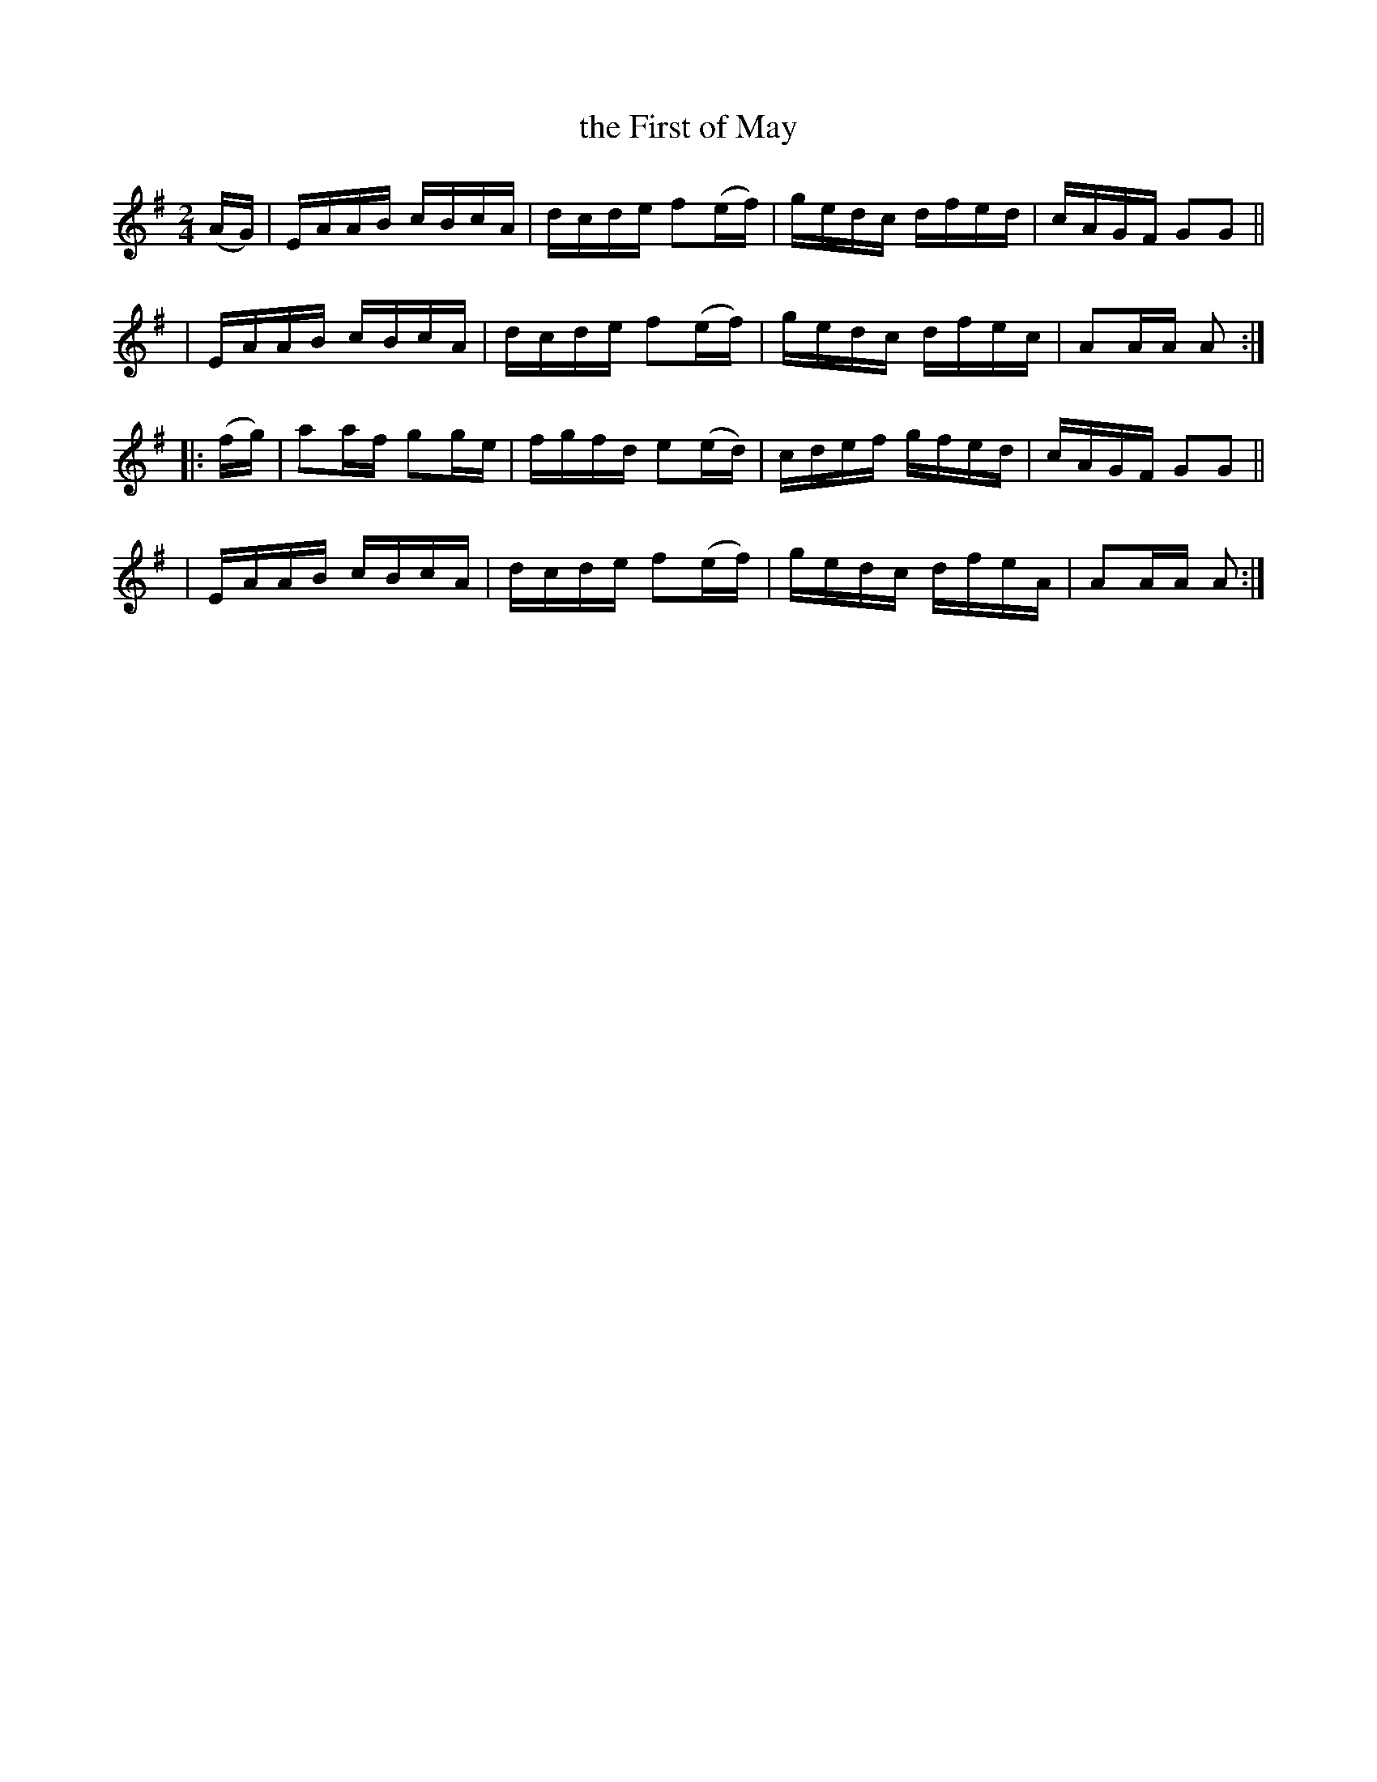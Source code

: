X: 899
T: the First of May
B: Francis O'Neill: "The Dance Music of Ireland" (1907) #899
R: hornpipe
%S: s:4 b:16(4+4+4+4)
Z: Frank Nordberg - http://www.musicaviva.com
F: http://www.musicaviva.com/abc/tunes/ireland/oneill-1001/0899/oneill-1001-0899-1.abc
M: 2/4
L: 1/16
K: Ador	% MoI has A major.
(AG) \
| EAAB cBcA | dcde f2(ef) | gedc dfed | cAGF G2G2 ||
| EAAB cBcA | dcde f2(ef) | gedc dfec | A2AA A2 :|
|: (fg) \
| a2af g2ge | fgfd e2(ed) | cdef gfed | cAGF G2G2 ||
| EAAB cBcA | dcde f2(ef) | gedc dfeA | A2AA A2 :|
